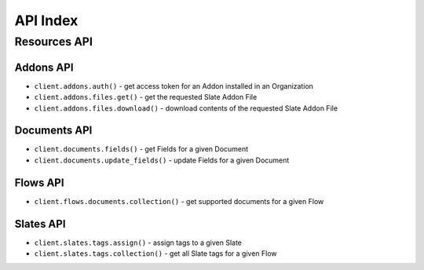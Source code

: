 =========
API Index
=========


Resources API
=============


Addons API
----------

* ``client.addons.auth()`` - get access token for an Addon installed in an Organization
* ``client.addons.files.get()`` - get the requested Slate Addon File
* ``client.addons.files.download()`` - download contents of the requested Slate Addon File


Documents API
-------------

* ``client.documents.fields()`` - get Fields for a given Document
* ``client.documents.update_fields()`` - update Fields for a given Document


Flows API
---------

* ``client.flows.documents.collection()`` - get supported documents for a given Flow


Slates API
----------

* ``client.slates.tags.assign()`` - assign tags to a given Slate
* ``client.slates.tags.collection()`` - get all Slate tags for a given Flow
